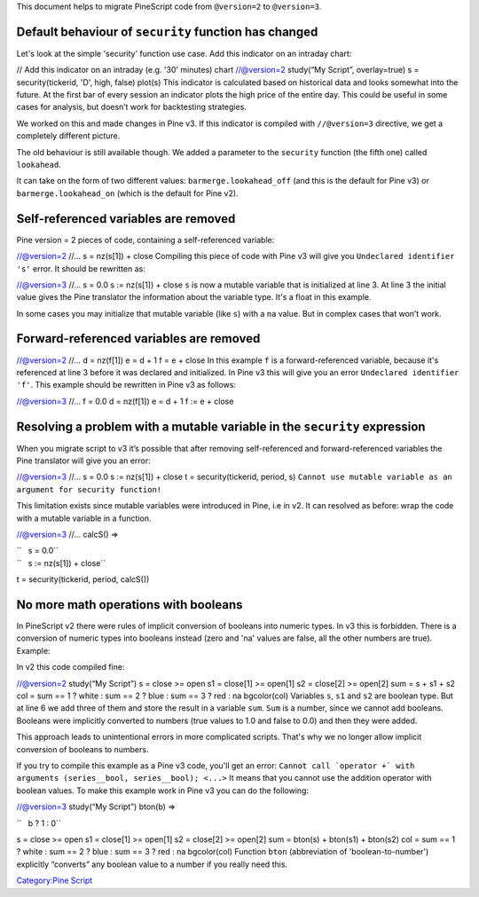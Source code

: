 .. raw:: mediawiki

   {{Languages}}

This document helps to migrate PineScript code from ``@version=2`` to
``@version=3``.

Default behaviour of ``security`` function has changed
------------------------------------------------------

Let's look at the simple 'security' function use case. Add this
indicator on an intraday chart:

// Add this indicator on an intraday (e.g. '30' minutes) chart
//@version=2 study(“My Script”, overlay=true) s = security(tickerid,
'D', high, false) plot(s) This indicator is calculated based on
historical data and looks somewhat into the future. At the first bar of
every session an indicator plots the high price of the entire day. This
could be useful in some cases for analysis, but doesn’t work for
backtesting strategies.

We worked on this and made changes in Pine v3. If this indicator is
compiled with ``//@version=3`` directive, we get a completely different
picture. |V3.png|

The old behaviour is still available though. We added a parameter to the
``security`` function (the fifth one) called ``lookahead``.

It can take on the form of two different values:
``barmerge.lookahead_off`` (and this is the default for Pine v3) or
``barmerge.lookahead_on`` (which is the default for Pine v2).

Self-referenced variables are removed
-------------------------------------

Pine version = 2 pieces of code, containing a self-referenced variable:

//@version=2 //... s = nz(s[1]) + close Compiling this piece of code
with Pine v3 will give you ``Undeclared identifier 's'`` error. It
should be rewritten as:

//@version=3 //... s = 0.0 s := nz(s[1]) + close ``s`` is now a mutable
variable that is initialized at line 3. At line 3 the initial value
gives the Pine translator the information about the variable type. It's
a float in this example.

In some cases you may initialize that mutable variable (like ``s``) with
a ``na`` value. But in complex cases that won’t work.

Forward-referenced variables are removed
----------------------------------------

//@version=2 //... d = nz(f[1]) e = d + 1 f = e + close In this example
``f`` is a forward-referenced variable, because it's referenced at line
3 before it was declared and initialized. In Pine v3 this will give you
an error ``Undeclared identifier 'f'``. This example should be rewritten
in Pine v3 as follows:

//@version=3 //... f = 0.0 d = nz(f[1]) e = d + 1 f := e + close

Resolving a problem with a mutable variable in the ``security`` expression
--------------------------------------------------------------------------

When you migrate script to v3 it’s possible that after removing
self-referenced and forward-referenced variables the Pine translator
will give you an error:

//@version=3 //... s = 0.0 s := nz(s[1]) + close t = security(tickerid,
period, s)
``Cannot use mutable variable as an argument for security function!``

This limitation exists since mutable variables were introduced in Pine,
i.e in v2. It can resolved as before: wrap the code with a mutable
variable in a function.

//@version=3 //... calcS() =>

| ``   s = 0.0``
| ``   s := nz(s[1]) + close``

t = security(tickerid, period, calcS())

No more math operations with booleans
-------------------------------------

In PineScript v2 there were rules of implicit conversion of booleans
into numeric types. In v3 this is forbidden. There is a conversion of
numeric types into booleans instead (zero and 'na' values are false, all
the other numbers are true). Example:

In v2 this code compiled fine:

//@version=2 study(“My Script”) s = close >= open s1 = close[1] >=
open[1] s2 = close[2] >= open[2] sum = s + s1 + s2 col = sum == 1 ?
white : sum == 2 ? blue : sum == 3 ? red : na bgcolor(col) Variables
``s``, ``s1`` and ``s2`` are boolean type. But at line 6 we add three of
them and store the result in a variable ``sum``. ``Sum`` is a number,
since we cannot add booleans. Booleans were implicitly converted to
numbers (true values to 1.0 and false to 0.0) and then they were added.

This approach leads to unintentional errors in more complicated scripts.
That's why we no longer allow implicit conversion of booleans to
numbers.

If you try to compile this example as a Pine v3 code, you'll get an
error:
``Cannot call `operator +` with arguments (series__bool, series__bool); <...>``
It means that you cannot use the addition operator with boolean values.
To make this example work in Pine v3 you can do the following:

//@version=3 study(“My Script”) bton(b) =>

``   b ? 1 : 0``

s = close >= open s1 = close[1] >= open[1] s2 = close[2] >= open[2] sum
= bton(s) + bton(s1) + bton(s2) col = sum == 1 ? white : sum == 2 ? blue
: sum == 3 ? red : na bgcolor(col) Function ``bton`` (abbreviation of
'boolean-to-number') explicitly “converts” any boolean value to a number
if you really need this.

`Category:Pine Script <Category:Pine_Script>`__

.. |V3.png| image:: V3.png

